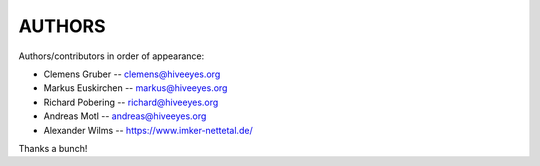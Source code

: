#######
AUTHORS
#######

Authors/contributors in order of appearance:

* Clemens Gruber    -- clemens@hiveeyes.org
* Markus Euskirchen -- markus@hiveeyes.org
* Richard Pobering  -- richard@hiveeyes.org
* Andreas Motl      -- andreas@hiveeyes.org
* Alexander Wilms   -- https://www.imker-nettetal.de/

Thanks a bunch!
